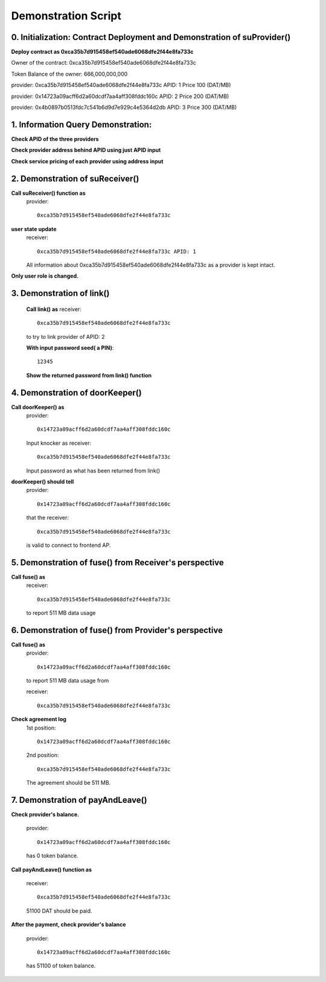 Demonstration Script
====================

0. Initialization: Contract Deployment and Demonstration of suProvider()
------------------------------------------------------------------------
**Deploy contract as 0xca35b7d915458ef540ade6068dfe2f44e8fa733c**

Owner of the contract: 0xca35b7d915458ef540ade6068dfe2f44e8fa733c

Token Balance of the owner: 666,000,000,000 

provider: 0xca35b7d915458ef540ade6068dfe2f44e8fa733c APID: 1 Price 100 (DAT/MB)

provider: 0x14723a09acff6d2a60dcdf7aa4aff308fddc160c APID: 2 Price 200 (DAT/MB)

provider: 0x4b0897b0513fdc7c541b6d9d7e929c4e5364d2db APID: 3 Price 300 (DAT/MB)

1. Information Query Demonstration:
-----------------------------------
**Check APID of the three providers**

**Check provider address behind APID using just APID input**

**Check service pricing of each provider using address input**

2. Demonstration of suReceiver()
--------------------------------
**Call suReceiver() function as**
    provider::

     0xca35b7d915458ef540ade6068dfe2f44e8fa733c

**user state update**
    receiver::
    
     0xca35b7d915458ef540ade6068dfe2f44e8fa733c APID: 1
    
    All information about 0xca35b7d915458ef540ade6068dfe2f44e8fa733c as a
    provider is kept intact.

**Only user role is changed.**

3. Demonstration of link()
--------------------------
    **Call link() as**
    receiver::

     0xca35b7d915458ef540ade6068dfe2f44e8fa733c

    to try to link provider of APID: 2

    **With input password seed( a PIN)**::
    
     12345

    **Show the returned password from link() function**

4. Demonstration of doorKeeper()
--------------------------------
**Call doorKeeper() as**
    provider::

     0x14723a09acff6d2a60dcdf7aa4aff308fddc160c

    Input knocker as receiver::

     0xca35b7d915458ef540ade6068dfe2f44e8fa733c

    Input password as what has been returned from link()

**doorKeeper() should tell**
    provider:: 

     0x14723a09acff6d2a60dcdf7aa4aff308fddc160c

    that the receiver::

     0xca35b7d915458ef540ade6068dfe2f44e8fa733c

    is valid to connect to frontend AP.

5. Demonstration of fuse() from Receiver's perspective
------------------------------------------------------
**Call fuse() as**
    receiver::
    
     0xca35b7d915458ef540ade6068dfe2f44e8fa733c
    
    to report 511 MB data usage

6. Demonstration of fuse() from Provider's perspective
------------------------------------------------------
**Call fuse() as**
    provider::
    
     0x14723a09acff6d2a60dcdf7aa4aff308fddc160c
    
    to report 511 MB data usage from 
    
    receiver::
    
     0xca35b7d915458ef540ade6068dfe2f44e8fa733c

**Check agreement log**
    1st position::

     0x14723a09acff6d2a60dcdf7aa4aff308fddc160c
    
    2nd position::

     0xca35b7d915458ef540ade6068dfe2f44e8fa733c
    
    The agreement should be 511 MB.

7. Demonstration of payAndLeave()   
---------------------------------
**Check provider's balance.**

    provider::

     0x14723a09acff6d2a60dcdf7aa4aff308fddc160c

    has 0 token balance.

**Call payAndLeave() function as**

    receiver::

     0xca35b7d915458ef540ade6068dfe2f44e8fa733c

    51100 DAT should be paid.

**After the payment, check provider's balance**

    provider:: 

     0x14723a09acff6d2a60dcdf7aa4aff308fddc160c

    has 51100 of token balance.